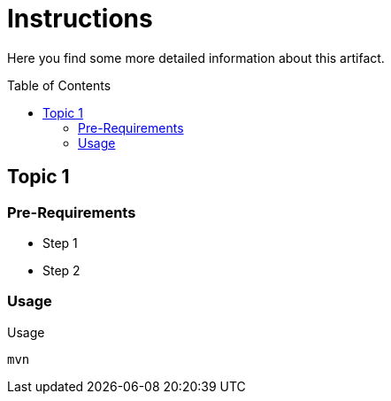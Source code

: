 :hide-uri-scheme:
:source-highlighter: highlight.js

= Instructions
:toc: preamble
:toclevels: 2

Here you find some more detailed information about this artifact.

== Topic 1

=== Pre-Requirements

* Step 1
* Step 2

=== Usage

.Usage
[source,shell script]
----
mvn
----

